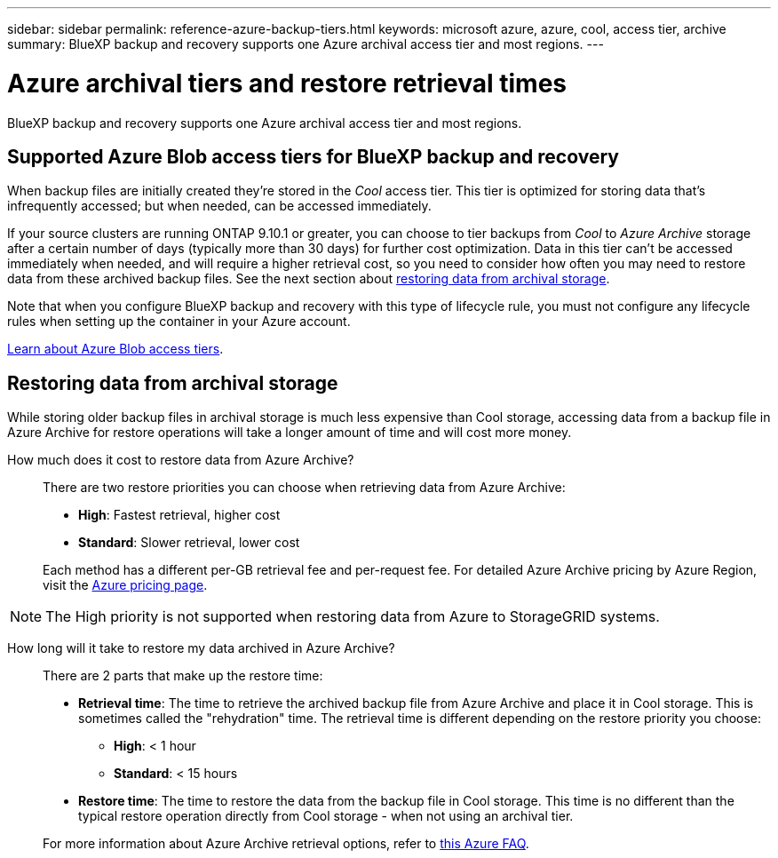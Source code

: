 ---
sidebar: sidebar
permalink: reference-azure-backup-tiers.html
keywords: microsoft azure, azure, cool, access tier, archive
summary: BlueXP backup and recovery supports one Azure archival access tier and most regions.
---

= Azure archival tiers and restore retrieval times
:hardbreaks:
:nofooter:
:icons: font
:linkattrs:
:imagesdir: ./media/

[.lead]
BlueXP backup and recovery supports one Azure archival access tier and most regions.

== Supported Azure Blob access tiers for BlueXP backup and recovery

When backup files are initially created they're stored in the _Cool_ access tier. This tier is optimized for storing data that's infrequently accessed; but when needed, can be accessed immediately.

If your source clusters are running ONTAP 9.10.1 or greater, you can choose to tier backups from _Cool_ to _Azure Archive_ storage after a certain number of days (typically more than 30 days) for further cost optimization. Data in this tier can't be accessed immediately when needed, and will require a higher retrieval cost, so you need to consider how often you may need to restore data from these archived backup files. See the next section about <<Restoring data from archival storage,restoring data from archival storage>>.

Note that when you configure BlueXP backup and recovery with this type of lifecycle rule, you must not configure any lifecycle rules when setting up the container in your Azure account.

https://docs.microsoft.com/en-us/azure/storage/blobs/access-tiers-overview[Learn about Azure Blob access tiers^].

== Restoring data from archival storage

While storing older backup files in archival storage is much less expensive than Cool storage, accessing data from a backup file in Azure Archive for restore operations will take a longer amount of time and will cost more money.

How much does it cost to restore data from Azure Archive?::
There are two restore priorities you can choose when retrieving data from Azure Archive:

* *High*: Fastest retrieval, higher cost
* *Standard*: Slower retrieval, lower cost

+
Each method has a different per-GB retrieval fee and per-request fee. For detailed Azure Archive pricing by Azure Region, visit the https://azure.microsoft.com/en-us/pricing/details/storage/blobs/[Azure pricing page^].

NOTE: The High priority is not supported when restoring data from Azure to StorageGRID systems.

How long will it take to restore my data archived in Azure Archive?::
There are 2 parts that make up the restore time:

* *Retrieval time*: The time to retrieve the archived backup file from Azure Archive and place it in Cool storage. This is sometimes called the "rehydration" time. The retrieval time is different depending on the restore priority you choose:
** *High*: < 1 hour
** *Standard*: < 15 hours
* *Restore time*: The time to restore the data from the backup file in Cool storage. This time is no different than the typical restore operation directly from Cool storage - when not using an archival tier.

+
For more information about Azure Archive retrieval options, refer to https://azure.microsoft.com/en-us/pricing/details/storage/blobs/#faq[this Azure FAQ^].
